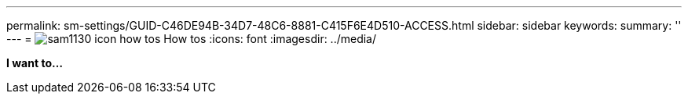 ---
permalink: sm-settings/GUID-C46DE94B-34D7-48C6-8881-C415F6E4D510-ACCESS.html
sidebar: sidebar
keywords: 
summary: ''
---
= image:../media/sam1130_icon_how_tos.gif[] How tos
:icons: font
:imagesdir: ../media/

*I want to...*
